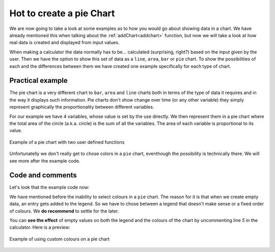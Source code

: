 .. _pieChart:
Hot to create a pie Chart
=========================

We are now going to take a look at some examples as to how you would go about showing data in a chart. We have already mentioned this when talking about the :ref:`addChart<addchart>` function, but now we will take a look at how real data is created and displayed from input values.

When making a calculator the data normally has to be... calculated (surprising, right?) based on the input given by the user. Then we have the option to show this set of data as a ``line``, ``area``, ``bar`` or ``pie`` chart. To show the possibilities of each and the differences between them we have created one example specifically for each type of chart.

Practical example
-----------------

The pie chart is a very different chart to ``bar``, ``area`` and ``line`` charts both in terms of the type of data it requires and in the way it displays such information. Pie charts don't show change over time (or any other variable) they simply represent graphically the proportionality between different variables. 

For our example we have 4 variables, whose value is set by the use directly. We then represent them in a pie chart where the total area of the circle (a.k.a.  circle) is the sum of all the variables. The area of each variable is proportional to its value.

.. _pieChartIMG:
.. figure:: pieChart.png
   :scale: 80%
   :alt: list of colours available for Omni charts
   :align: center

   Example of a pie chart with two user defined functions

Unfortunatelly we don't really get to chose colors in a ``pie`` chart, eventhough the possibility is technically there. We will see more after the example code.

.. seealso::
    We have created a calculator using this code so that you can see the results for yourself. Check it out at `Charts (pie) <https://bb.omnicalculator.com/#/calculators/1992>`__ on BB

Code and comments
-----------------

Let's look that the example code now:

.. code-block:: javascript
    :linenos:
    :emphasize-lines: 4-9

    'use strict';

    omni.onResult(['tots'],function(ctx){
        var chartData = [{name: 'A-llegedly', value: ctx.getNumberValue('a')},
                         //{},{},{},{name:''},{},{},
                         {name: 'Might B' , value: ctx.getNumberValue('b')},
                         {name: 'C-mingly'  , value: ctx.getNumberValue('c')},
                         {name: 'D-niably'    , value: ctx.getNumberValue('d')},
                        ]; 
        ctx.addChart({type: 'pie',
                      data: chartData,
                      title: "Chart",
                      afterVariable: "",
                      alwaysShown: false
                    });
    });
    
We have mentioned before the inability to select colours in a ``pie`` chart.  The reason for it is that when we create empty data, an entry gets added to the legend. So we have to chose between a legend that doesn't make sense or a fixed order of colours. We **do recommend** to settle for the later.

You can **see the effect** of empty values on both the legend and the colours
of the chart by uncommenting line *5* in the calculator. Here is a preview:

.. figure:: pieChartLegend.png
   :scale: 80%
   :alt: legend with custom colours
   :align: center

   Example of using custom colours on a pie chart
